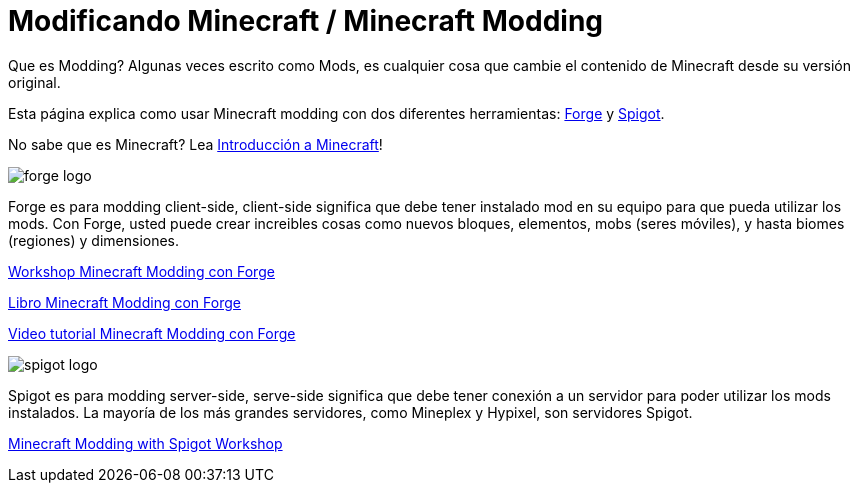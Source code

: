 = Modificando Minecraft / Minecraft Modding

Que es Modding? Algunas veces escrito como Mods, es cualquier cosa que cambie el contenido de Minecraft desde su versión original.

Esta página explica como usar Minecraft modding con dos diferentes herramientas: http://files.minecraftforge.net/[Forge] y https://www.spigotmc.org/[Spigot].

No sabe que es Minecraft? Lea https://github.com/devoxx4kids/materials/blob/master/workshops/minecraft/es/minecraft-intro.adoc[Introducción a Minecraft]!

image::../images/forge-logo.png[]

Forge es para modding client-side, client-side significa que debe tener instalado mod en su equipo para que pueda utilizar los mods. Con Forge, usted puede crear increibles cosas como nuevos bloques, elementos, mobs (seres móviles), y hasta biomes (regiones) y dimensiones.

link:readme-forge.asciidoc[Workshop Minecraft Modding con Forge]

http://shop.oreilly.com/product/0636920036562.do[Libro Minecraft Modding con Forge]

http://www.infiniteskills.com/training/minecraft-modding-with-forge.html?network=coverqr[Video tutorial Minecraft Modding con Forge]

image::../images/spigot-logo.png[]

Spigot es para modding server-side, serve-side significa que debe tener conexión a un servidor para poder utilizar los mods instalados. La mayoría de los más grandes servidores, como Mineplex y Hypixel, son servidores Spigot.

link:../readme-spigot.asciidoc[Minecraft Modding with Spigot Workshop]
